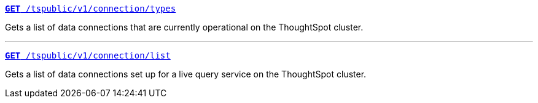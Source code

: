 
[div boxDiv boxFullWidth]
--
`xref:connection-apis.adoc#connection-types[*GET* /tspublic/v1/connection/types]`

Gets a list of data connections that are currently operational on the ThoughtSpot cluster.

---

`xref:connection-apis.adoc#live-query-connections[*GET*  /tspublic/v1/connection/list]`

Gets a list of data connections set up for a live query service on the ThoughtSpot cluster.  

--
